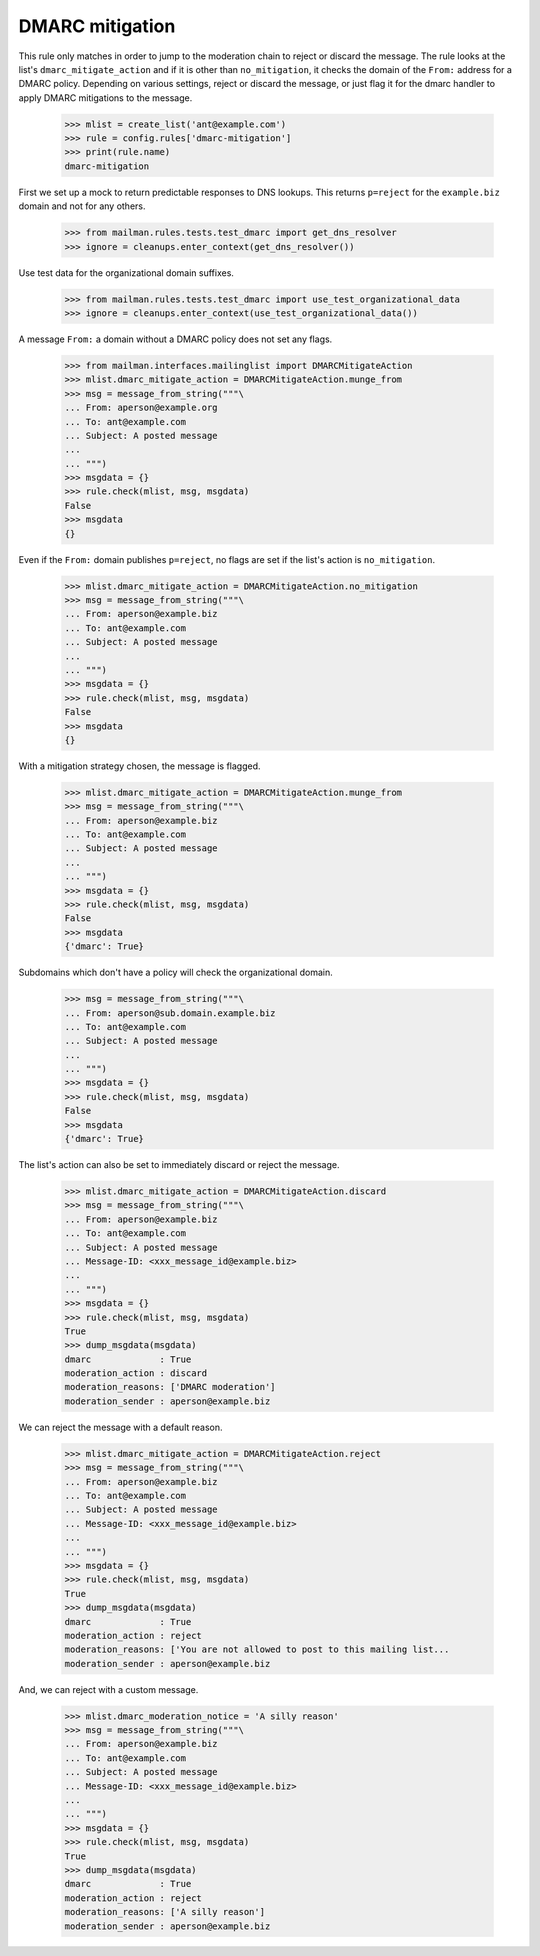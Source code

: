 ================
DMARC mitigation
================

This rule only matches in order to jump to the moderation chain to reject or
discard the message.  The rule looks at the list's ``dmarc_mitigate_action``
and if it is other than ``no_mitigation``, it checks the domain of the
``From:`` address for a DMARC policy.  Depending on various settings, reject
or discard the message, or just flag it for the dmarc handler to apply DMARC
mitigations to the message.

    >>> mlist = create_list('ant@example.com')
    >>> rule = config.rules['dmarc-mitigation']
    >>> print(rule.name)
    dmarc-mitigation

First we set up a mock to return predictable responses to DNS lookups.  This
returns ``p=reject`` for the ``example.biz`` domain and not for any others.

    >>> from mailman.rules.tests.test_dmarc import get_dns_resolver
    >>> ignore = cleanups.enter_context(get_dns_resolver())

Use test data for the organizational domain suffixes.

    >>> from mailman.rules.tests.test_dmarc import use_test_organizational_data
    >>> ignore = cleanups.enter_context(use_test_organizational_data())

A message ``From:`` a domain without a DMARC policy does not set any flags.

    >>> from mailman.interfaces.mailinglist import DMARCMitigateAction
    >>> mlist.dmarc_mitigate_action = DMARCMitigateAction.munge_from
    >>> msg = message_from_string("""\
    ... From: aperson@example.org
    ... To: ant@example.com
    ... Subject: A posted message
    ...
    ... """)
    >>> msgdata = {}
    >>> rule.check(mlist, msg, msgdata)
    False
    >>> msgdata
    {}

Even if the ``From:`` domain publishes ``p=reject``, no flags are set if the
list's action is ``no_mitigation``.

    >>> mlist.dmarc_mitigate_action = DMARCMitigateAction.no_mitigation
    >>> msg = message_from_string("""\
    ... From: aperson@example.biz
    ... To: ant@example.com
    ... Subject: A posted message
    ...
    ... """)
    >>> msgdata = {}
    >>> rule.check(mlist, msg, msgdata)
    False
    >>> msgdata
    {}

With a mitigation strategy chosen, the message is flagged.

    >>> mlist.dmarc_mitigate_action = DMARCMitigateAction.munge_from
    >>> msg = message_from_string("""\
    ... From: aperson@example.biz
    ... To: ant@example.com
    ... Subject: A posted message
    ...
    ... """)
    >>> msgdata = {}
    >>> rule.check(mlist, msg, msgdata)
    False
    >>> msgdata
    {'dmarc': True}

Subdomains which don't have a policy will check the organizational domain.

    >>> msg = message_from_string("""\
    ... From: aperson@sub.domain.example.biz
    ... To: ant@example.com
    ... Subject: A posted message
    ...
    ... """)
    >>> msgdata = {}
    >>> rule.check(mlist, msg, msgdata)
    False
    >>> msgdata
    {'dmarc': True}

The list's action can also be set to immediately discard or reject the
message.

    >>> mlist.dmarc_mitigate_action = DMARCMitigateAction.discard
    >>> msg = message_from_string("""\
    ... From: aperson@example.biz
    ... To: ant@example.com
    ... Subject: A posted message
    ... Message-ID: <xxx_message_id@example.biz>
    ...
    ... """)
    >>> msgdata = {}
    >>> rule.check(mlist, msg, msgdata)
    True
    >>> dump_msgdata(msgdata)
    dmarc             : True
    moderation_action : discard
    moderation_reasons: ['DMARC moderation']
    moderation_sender : aperson@example.biz

We can reject the message with a default reason.

    >>> mlist.dmarc_mitigate_action = DMARCMitigateAction.reject
    >>> msg = message_from_string("""\
    ... From: aperson@example.biz
    ... To: ant@example.com
    ... Subject: A posted message
    ... Message-ID: <xxx_message_id@example.biz>
    ...
    ... """)
    >>> msgdata = {}
    >>> rule.check(mlist, msg, msgdata)
    True
    >>> dump_msgdata(msgdata)
    dmarc             : True
    moderation_action : reject
    moderation_reasons: ['You are not allowed to post to this mailing list...
    moderation_sender : aperson@example.biz

And, we can reject with a custom message.

    >>> mlist.dmarc_moderation_notice = 'A silly reason'
    >>> msg = message_from_string("""\
    ... From: aperson@example.biz
    ... To: ant@example.com
    ... Subject: A posted message
    ... Message-ID: <xxx_message_id@example.biz>
    ...
    ... """)
    >>> msgdata = {}
    >>> rule.check(mlist, msg, msgdata)
    True
    >>> dump_msgdata(msgdata)
    dmarc             : True
    moderation_action : reject
    moderation_reasons: ['A silly reason']
    moderation_sender : aperson@example.biz
